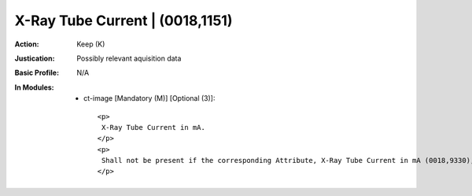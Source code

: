 --------------------------------
X-Ray Tube Current | (0018,1151)
--------------------------------
:Action: Keep (K)
:Justication: Possibly relevant aquisition data
:Basic Profile: N/A
:In Modules:
   - ct-image [Mandatory (M)] [Optional (3)]::

       <p>
        X-Ray Tube Current in mA.
       </p>
       <p>
        Shall not be present if the corresponding Attribute, X-Ray Tube Current in mA (0018,9330), is present in Multi-energy CT Acquisition Sequence (0018,9362) and the Value of this Attribute is not the same in all Items of the Multi-energy CT Acquisition Sequence (0018,9362).
       </p>
